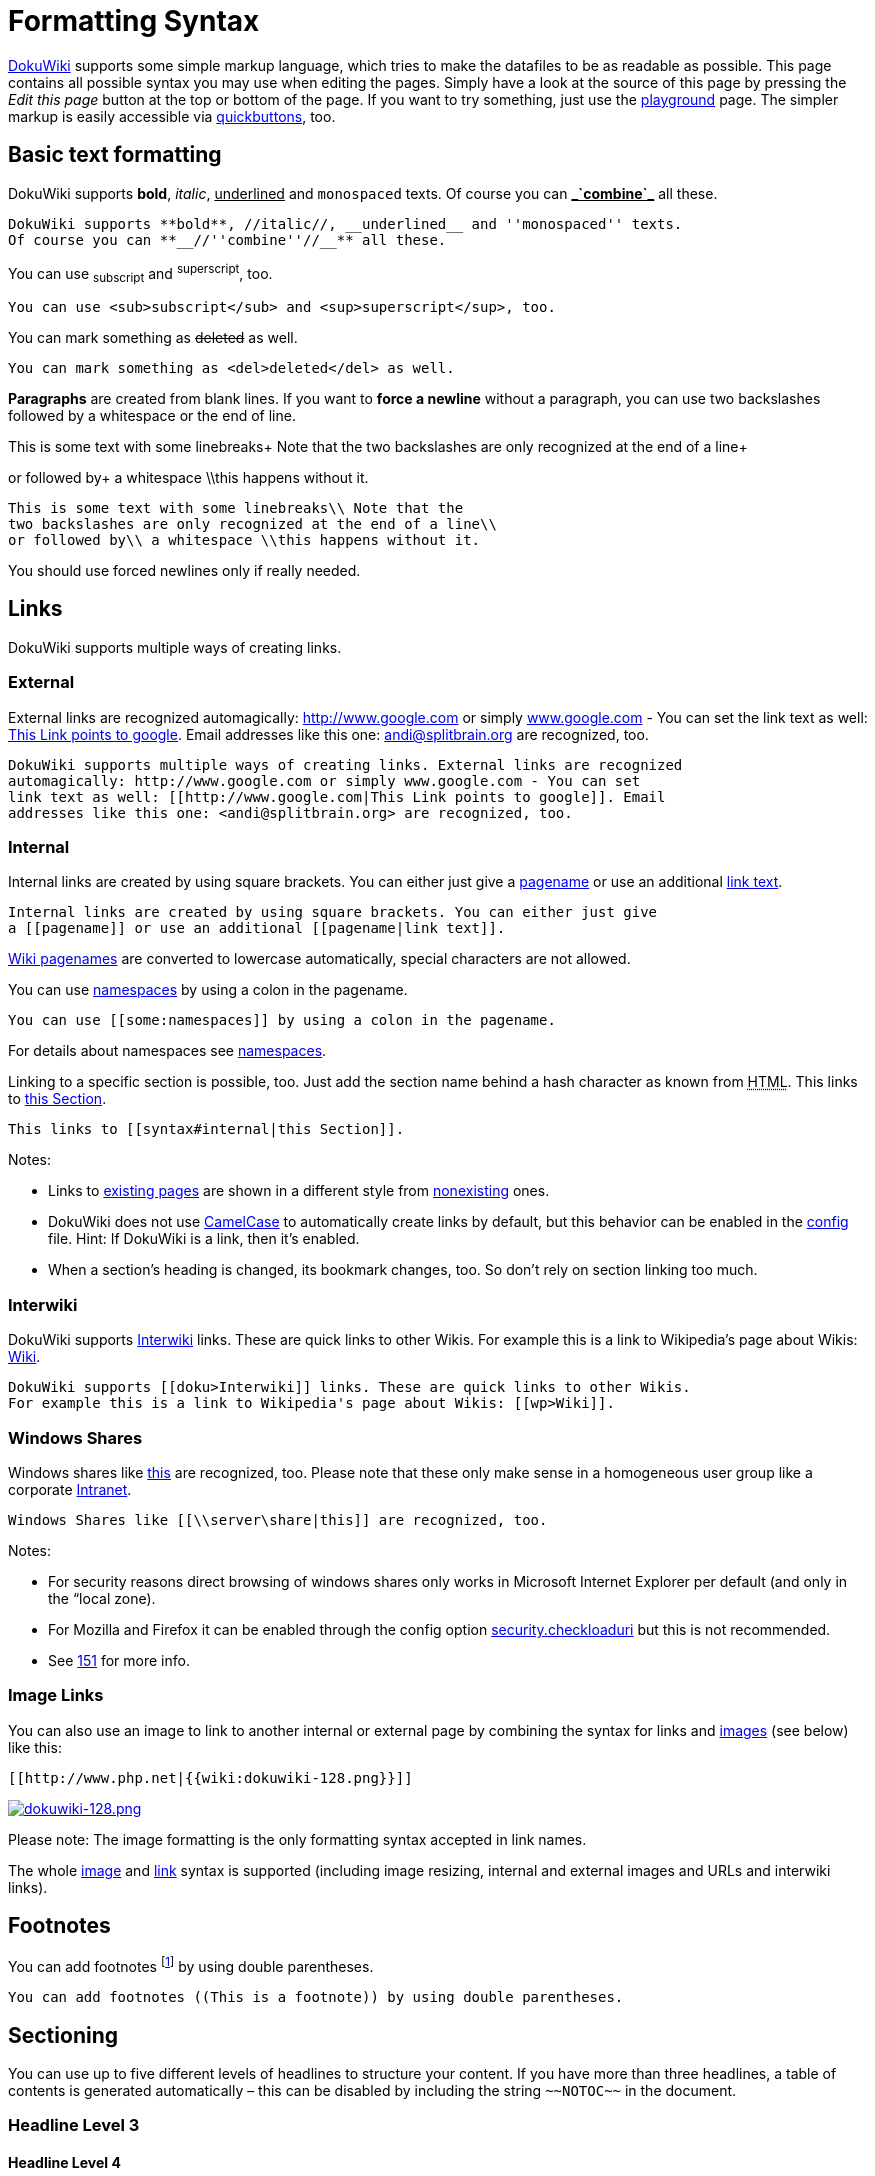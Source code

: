 

= Formatting Syntax

link:http://www.dokuwiki.org/DokuWiki[DokuWiki] supports some simple markup language, which tries to make the datafiles to be as readable as possible. This page contains all possible syntax you may use when editing the pages. Simply have a look at the source of this page by pressing the _Edit this page_ button at the top or bottom of the page. If you want to try something, just use the <<playground/playground#,playground>> page. The simpler markup is easily accessible via link:http://www.dokuwiki.org/toolbar[quickbuttons], too.



== Basic text formatting

DokuWiki supports *bold*, _italic_, +++<u>underlined</u>+++ and `monospaced` texts. Of course you can *+++<u>_`combine`_</u>+++* all these.


....
DokuWiki supports **bold**, //italic//, __underlined__ and ''monospaced'' texts.
Of course you can **__//''combine''//__** all these.
....

You can use ~subscript~ and ^superscript^, too.


....
You can use <sub>subscript</sub> and <sup>superscript</sup>, too.
....

You can mark something as +++<strike>deleted</strike>+++ as well.


....
You can mark something as <del>deleted</del> as well.
....

*Paragraphs* are created from blank lines. If you want to *force a newline* without a paragraph, you can use two backslashes followed by a whitespace or the end of line.


This is some text with some linebreaks+
Note that the
two backslashes are only recognized at the end of a line+

or followed by+
a whitespace \\this happens without it.


....
This is some text with some linebreaks\\ Note that the
two backslashes are only recognized at the end of a line\\
or followed by\\ a whitespace \\this happens without it.
....

You should use forced newlines only if really needed.



== Links

DokuWiki supports multiple ways of creating links.



=== External

External links are recognized automagically: link:http://www.google.com[http://www.google.com] or simply link:http://www.google.com[www.google.com] - You can set the link text as well: link:http://www.google.com[This Link points to google]. Email addresses like this one: mailto:&#x61;&#x6e;&#x64;&#x69;&#x40;&#x73;&#x70;&#x6c;&#x69;&#x74;&#x62;&#x72;&#x61;&#x69;&#x6e;&#x2e;&#x6f;&#x72;&#x67;[] are recognized, too.


....
DokuWiki supports multiple ways of creating links. External links are recognized
automagically: http://www.google.com or simply www.google.com - You can set
link text as well: [[http://www.google.com|This Link points to google]]. Email
addresses like this one: <andi@splitbrain.org> are recognized, too.
....


=== Internal

Internal links are created by using square brackets. You can either just give a <<pagename#,pagename>> or use an additional <<pagename#,link text>>.


....
Internal links are created by using square brackets. You can either just give
a [[pagename]] or use an additional [[pagename|link text]].
....

link:http://www.dokuwiki.org/pagename[Wiki pagenames] are converted to lowercase automatically, special characters are not allowed. 


You can use <<some/namespaces#,namespaces>> by using a colon in the pagename.


....
You can use [[some:namespaces]] by using a colon in the pagename.
....

For details about namespaces see link:http://www.dokuwiki.org/namespaces[namespaces].


Linking to a specific section is possible, too. Just add the section name behind a hash character as known from +++<abbr title="HyperText Markup Language">HTML</abbr>+++. This links to <<syntax#internal,this Section>>.


....
This links to [[syntax#internal|this Section]].
....

Notes:


*  Links to <<syntax#,existing pages>> are shown in a different style from <<nonexisting#,nonexisting>> ones.
*  DokuWiki does not use link:http://en.wikipedia.org/wiki/CamelCase[CamelCase] to automatically create links by default, but this behavior can be enabled in the link:http://www.dokuwiki.org/config[config] file. Hint: If DokuWiki is a link, then it's enabled.
*  When a section's heading is changed, its bookmark changes, too. So don't rely on section linking too much.


=== Interwiki

DokuWiki supports link:http://www.dokuwiki.org/Interwiki[Interwiki] links. These are quick links to other Wikis. For example this is a link to Wikipedia's page about Wikis: link:http://en.wikipedia.org/wiki/Wiki[Wiki].


....
DokuWiki supports [[doku>Interwiki]] links. These are quick links to other Wikis.
For example this is a link to Wikipedia's page about Wikis: [[wp>Wiki]].
....


=== Windows Shares

Windows shares like link:\\server\share[this] are recognized, too. Please note that these only make sense in a homogeneous user group like a corporate link:http://en.wikipedia.org/wiki/Intranet[Intranet].


....
Windows Shares like [[\\server\share|this]] are recognized, too.
....

Notes:


*  For security reasons direct browsing of windows shares only works in Microsoft Internet Explorer per default (and only in the “local zone).
*  For Mozilla and Firefox it can be enabled through the config option link:http://www.mozilla.org/quality/networking/docs/netprefs.html#file[security.checkloaduri] but this is not recommended.
*  See link:http://bugs.dokuwiki.org/index.php?do=details&amp;task_id=151[151] for more info.


=== Image Links

You can also use an image to link to another internal or external page by combining the syntax for links and <<images_and_other_files,images>> (see below) like this:


....
[[http://www.php.net|{{wiki:dokuwiki-128.png}}]]
....

link:http://www.php.net[image:wiki/dokuwiki-128.png[dokuwiki-128.png,with="",height=""]]


Please note: The image formatting is the only formatting syntax accepted in link names.


The whole <<images_and_other_files,image>> and <<links,link>> syntax is supported (including image resizing, internal and external images and URLs and interwiki links).



== Footnotes

You can add footnotes footnote:[This is a footnote] by using double parentheses.


....
You can add footnotes ((This is a footnote)) by using double parentheses.
....


== Sectioning

You can use up to five different levels of headlines to structure your content. If you have more than three headlines, a table of contents is generated automatically – this can be disabled by including the string `+++~~NOTOC~~+++` in the document.



=== Headline Level 3


==== Headline Level 4


===== Headline Level 5

....
==== Headline Level 3 ====
=== Headline Level 4 ===
== Headline Level 5 ==
....

By using four or more dashes, you can make a horizontal line:

'''


== Images and other files

You can include external and internal link:http://www.dokuwiki.org/images[images] with curly brackets. Optionally you can specify the size of them.


Real size:                        image:wiki/dokuwiki-128.png[dokuwiki-128.png,with="",height=""]


Resize to given width:            image:wiki/dokuwiki-128.png[dokuwiki-128.png,with="50",height=""]


Resize to given width and heightfootnote:[when the aspect ratio of the given width and height doesn't match that of the image, it will be cropped to the new ratio before resizing]: image:wiki/dokuwiki-128.png[dokuwiki-128.png,with="200",height="50"]


Resized external image:           image:http///de3.php.net/images/php.gif[php.gif,with="200",height="50"]


....
Real size:                        {{wiki:dokuwiki-128.png}}
Resize to given width:            {{wiki:dokuwiki-128.png?50}}
Resize to given width and height: {{wiki:dokuwiki-128.png?200x50}}
Resized external image:           {{http://de3.php.net/images/php.gif?200x50}}
....

By using left or right whitespaces you can choose the alignment.



image::wiki/dokuwiki-128.png[dokuwiki-128.png,with="",height="",align="right"]




image::wiki/dokuwiki-128.png[dokuwiki-128.png,with="",height="",align="left"]




image::wiki/dokuwiki-128.png[dokuwiki-128.png,with="",height="",align="center"]



....
{{ wiki:dokuwiki-128.png}}
{{wiki:dokuwiki-128.png }}
{{ wiki:dokuwiki-128.png }}
....

Of course, you can add a title (displayed as a tooltip by most browsers), too.



image::wiki/dokuwiki-128.png[This is the caption,with="",height="",align="center"]



....
{{ wiki:dokuwiki-128.png |This is the caption}}
....

If you specify a filename (external or internal) that is not an image (`gif, jpeg, png`), then it will be displayed as a link instead.


For linking an image to another page see <<Image Links,Image Links>> above.



== Lists

Dokuwiki supports ordered and unordered lists. To create a list item, indent your text by two spaces and use a `*` for unordered lists or a `-` for ordered ones.


*  This is a list
*  The second item
**  You may have different levels

*  Another item

.  The same list but ordered
.  Another item
..  Just use indention for deeper levels

.  That's it

[source]

----

  * This is a list
  * The second item
    * You may have different levels
  * Another item

  - The same list but ordered
  - Another item
    - Just use indention for deeper levels
  - That's it

----


== Smileys

DokuWiki converts commonly used link:http://en.wikipedia.org/wiki/emoticon[emoticon]s to their graphical equivalents. More smileys can be placed in the `smiley` directory and configured in the `conf/smileys.conf` file. Here is an overview of Smileys included in DokuWiki.


*  emoji:sunglasses +++  8-)  +++
*  emoji: +++  8-O  +++
*  emoji:frowning +++  :-(  +++
*  emoji:smiley +++  :-)  +++

*  emoji:  +++  =)   +++
*  emoji:confused +++  :-/  +++
*  emoji:confused +++  :-\  +++
*  emoji: +++  :-?  +++
*  emoji:smile +++  :-D  +++
*  emoji:stuck_out_tongue +++  :-P  +++
*  emoji:open_mouth +++  :-O  +++
*  emoji: +++  :-X  +++
*  emoji:neutral_face +++  :-|  +++
*  emoji:wink +++  ;-)  +++
*  emoji: +++  ^_^  +++
*  emoji: +++  :?:  +++
*  emoji: +++  :!:  +++
*  emoji: +++  LOL  +++
*  emoji: +++  FIXME +++
*  emoji: +++ DELETEME +++


== Typography

<<dokuwiki#,DokuWiki>> can convert simple text characters to their typographically correct entities. Here is an example of recognized characters.


→ ← ↔ ⇒ ⇐ ⇔ » « – — 640x480 © ™ ®
“He thought 'It's a man's world'…


[source]

----

-> <- <-> => <= <=> >> << -- --- 640x480 (c) (tm) (r)
"He thought 'It's a man's world'..."

----

Please note: These conversions can be turned off through a link:http://www.dokuwiki.org/config%3Atypography[config option] and a link:http://www.dokuwiki.org/entities[pattern file].



== Quoting

Some times you want to mark some text to show it's a reply or comment. You can use the following syntax:


....
I think we should do it

> No we shouldn't

>> Well, I say we should

> Really?

>> Yes!

>>> Then lets do it!
....

I think we should do it

[quote]
____
 No we shouldn't
____
[quote]
____
[quote]
____
 Well, I say we should
____

____
[quote]
____
 Really?
____
[quote]
____
[quote]
____
 Yes!
____

____
[quote]
____
[quote]
____
[quote]
____
 Then lets do it!
____

____

____


== Tables

DokuWiki supports a simple syntax to create tables. 

[cols="3", options="header"]
|===

<a| Heading 1      
<a| Heading 2       
<a| Heading 3          

<a| Row 1 Col 1    
<a| Row 1 Col 2     
<a| Row 1 Col 3        

<a| Row 2 Col 1    
2+a| some colspan (note the double pipe) 

<a| Row 3 Col 1    
<a| Row 2 Col 2     
<a| Row 2 Col 3        

|===

Table rows have to start and end with a `|` for normal rows or a `^` for headers.


....
^ Heading 1      ^ Heading 2       ^ Heading 3          ^
| Row 1 Col 1    | Row 1 Col 2     | Row 1 Col 3        |
| Row 2 Col 1    | some colspan (note the double pipe) ||
| Row 3 Col 1    | Row 2 Col 2     | Row 2 Col 3        |
....

To connect cells horizontally, just make the next cell completely empty as shown above. Be sure to have always the same amount of cell separators!


Vertical tableheaders are possible, too.

[cols="3", options="header"]
|===

<a|              
<a| Heading 1            
<a| Heading 2          

<a| Heading 3    
<a| Row 1 Col 2          
<a| Row 1 Col 3        

<a| Heading 4    
a| no colspan this time 
<a|                    

<a| Heading 5    
<a| Row 2 Col 2          
<a| Row 2 Col 3        

|===

As you can see, it's the cell separator before a cell which decides about the formatting:


....
|              ^ Heading 1            ^ Heading 2          ^
^ Heading 3    | Row 1 Col 2          | Row 1 Col 3        |
^ Heading 4    | no colspan this time |                    |
^ Heading 5    | Row 2 Col 2          | Row 2 Col 3        |
....

Note: Vertical spans (rowspan) are not possible.


You can align the table contents, too. Just add at least two whitespaces at the opposite end of your text: Add two spaces on the left to align right, two spaces on the right to align left and two spaces at least at both ends for centered text.

[cols="3", options="header"]
|===

3+^a|           Table with alignment           

>a|         right
^a|    center    
<a|left          

<a|left          
>a|         right
^a|    center    

a| xxxxxxxxxxxx 
a| xxxxxxxxxxxx 
a| xxxxxxxxxxxx 

|===

This is how it looks in the source:


....
^           Table with alignment           ^^^
|         right|    center    |left          |
|left          |         right|    center    |
| xxxxxxxxxxxx | xxxxxxxxxxxx | xxxxxxxxxxxx |
....


== Non-parsed Blocks

You can include non-parsed blocks into your documents by either indenting them by at least two spaces (like used for the previous examples) or by using the tags `code` or `file`.


[source]

----

This is preformatted code all spaces are preserved: like              <-this

----

[source]

----

This is pretty much the same, but you could use it to show that you quoted a file.  

----

To let the parser ignore an area completely (ie. do no formatting on it), enclose the area either with `nowiki` tags or even simpler, with double percent signs `+++%%+++`.


+++
This is some text which contains addresses like this: http://www.splitbrain.org and **formatting**, but nothing is done with it.
+++


See the source of this page to see how to use these blocks.



== Syntax Highlighting

<<wiki/dokuwiki#,DokuWiki>> can highlight sourcecode, which makes it easier to read. It uses the link:http://qbnz.com/highlighter/[GeSHi] Generic Syntax Highlighter – so any language supported by GeSHi is supported. The syntax is the same like in the code block in the previous section, but this time the name of the used language is inserted inside the tag. Eg. `+++&lt;code java&gt;+++`.


[source,java]

----

/** 
 * The HelloWorldApp class implements an application that
 * simply displays "Hello World!" to the standard output.
 */
class HelloWorldApp {
    public static void main(String[] args) {
        System.out.println("Hello World!"); //Display the string.
    }
}

----

The following language strings are currently recognized: _abap, actionscript-french, actionscript, actionscript3, ada, apache, applescript, asm, asp, autoit, bash, basic4gl, blitzbasic, bnf, boo, c, c_mac, caddcl, cadlisp, cfdg, cfm, cil, cobol, cpp, cpp-qt, csharp, css, delphi, diff, div, dos, dot, d, eiffel, fortran, freebasic, genero, glsl, gml, gnuplot, groovy, gettext, haskell, html, idl, ini, inno, io, java5, java, javascript, kixtart, klonec, klonecpp, latex, lisp, lotusformulas, lotusscript, lua, m68k, matlab, mirc, mpasm, mxml, mysql, nsis, objc, ocaml-brief, ocaml, oobas, oracle8, pascal, perl, per, php-brief, php, pic16, plsql, povray, powershell, progress, python, qbasic, rails, reg, robots, ruby, sas, scala, scheme, sdlbasic, smalltalk, smarty, sql, tcl, text, thinbasic, tsql, typoscript, vbnet, vb, verilog, vhdl, visualfoxpro, winbatch, xml, xorg_conf, xpp, z80_



== RSS/ATOM Feed Aggregation

<<dokuwiki#,DokuWiki>> can integrate data from external XML feeds. For parsing the XML feeds, link:http://simplepie.org/[SimplePie] is used. All formats understood by SimplePie can be used in DokuWiki as well. You can influence the rendering by multiple additional space separated parameters:

[cols="2", options="header"]
|===

<a| Parameter  
a| Description 

a| any number 
a| will be used as maximum number items to show, defaults to 8 

<a| reverse    
a| display the last items in the feed first 

<a| author     
a| show item authors names 

<a| date       
a| show item dates 

a| description
a| show the item description. If link:http://www.dokuwiki.org/config%3Ahtmlok[HTML] is disabled all tags will be stripped 

a| _n_[dhm] 
a| refresh period, where d=days, h=hours, m=minutes. (e.g. 12h = 12 hours). 

|===

The refresh period defaults to 4 hours. Any value below 10 minutes will be treated as 10 minutes. <<wiki/dokuwiki#,DokuWiki>> will generally try to supply a cached version of a page, obviously this is inappropriate when the page contains dynamic external content. The parameter tells <<wiki/dokuwiki#,DokuWiki>> to re-render the page if it is more than _refresh period_ since the page was last rendered.


*Example:*


....
{{rss>http://slashdot.org/index.rss 5 author date 1h }}
....


== Embedding HTML and PHP

You can embed raw +++<abbr title="HyperText Markup Language">HTML</abbr>+++ or PHP code into your documents by using the `html` or `php` tags like this:


[source]

----

<html>
This is some <span style="color:red;font-size:150%;">inline HTML</span>
</html>
<HTML>
<p style="border:2px dashed red;">And this is some block HTML</p>
</HTML>

----

<html>
This is some &lt;span style=&quot;color:red;font-size:150%;&quot;&gt;inline HTML&lt;/span&gt;
</html>

<htmlblock>
&lt;p style=&quot;border:2px dashed red;&quot;&gt;And this is some block HTML&lt;/p&gt;
</htmlblock>

[source]

----

<php>
echo 'A logo generated by PHP:';
echo '<img src="' . $_SERVER['PHP_SELF'] . '?=' . php_logo_guid() . '" alt="PHP Logo !" />';
echo '(generated inline HTML)';
</php>
<PHP>
echo '<table class="inline"><tr><td>The same, but inside a block level element:</td>';
echo '<td><img src="' . $_SERVER['PHP_SELF'] . '?=' . php_logo_guid() . '" alt="PHP Logo !" /></td>';
echo '</tr></table>';
</PHP>

----

<php>
echo 'A logo generated by PHP:';
echo '&lt;img src=&quot;' . $_SERVER['PHP_SELF'] . '?=' . php_logo_guid() . '&quot; alt=&quot;PHP Logo !&quot; /&gt;';
echo '(inline HTML)';
</php>

<phpblock>
echo '&lt;table class=&quot;inline&quot;&gt;&lt;tr&gt;&lt;td&gt;The same, but inside a block level element:&lt;/td&gt;';
echo '&lt;td&gt;&lt;img src=&quot;' . $_SERVER['PHP_SELF'] . '?=' . php_logo_guid() . '&quot; alt=&quot;PHP Logo !&quot; /&gt;&lt;/td&gt;';
echo '&lt;/tr&gt;&lt;/table&gt;';
</phpblock>

*Please Note*: +++<abbr title="HyperText Markup Language">HTML</abbr>+++ and PHP embedding is disabled by default in the configuration. If disabled, the code is displayed instead of executed.



== Control Macros

Some syntax influences how DokuWiki renders a page without creating any output it self. The following control macros are availble:

[cols="2", options="header"]
|===

<a| Macro           
a| Description 

<a| +++~~NOTOC~~+++   
a| If this macro is found on the page, no table of contents will be created 

a| +++~~NOCACHE~~+++ 
a| DokuWiki caches all output by default. Sometimes this might not be wanted (eg. when the +++&lt;php&gt;+++ syntax above is used), adding this macro will force DokuWiki to rerender a page on every call 

|===


== Syntax Plugins

DokuWiki's syntax can be extended by link:http://www.dokuwiki.org/plugins[Plugins]. How the installed plugins are used is described on their appropriate description pages. The following syntax plugins are available in this particular DokuWiki installation:

<macro name="info" type="syntaxplugins" />

